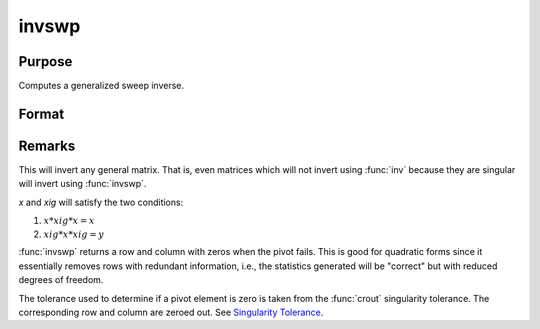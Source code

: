
invswp
==============================================

Purpose
----------------

Computes a generalized sweep inverse.

Format
----------------
.. function:: xig = invswp(x)

    :param x: data
    :type x: NxN matrix

    :return xig: the generalized inverse of *x*.

    :rtype xig: NxN matrix

Remarks
-------

This will invert any general matrix. That is, even matrices which will
not invert using :func:`inv` because they are singular will invert using :func:`invswp`.

*x* and *xig* will satisfy the two conditions:

#. :math:`x*xig*x = x`
#. :math:`xig*x*xig = y`

:func:`invswp` returns a row and column with zeros when the pivot fails. This is
good for quadratic forms since it essentially removes rows with
redundant information, i.e., the statistics generated will be "correct"
but with reduced degrees of freedom.

The tolerance used to determine if a pivot element is zero is taken from
the :func:`crout` singularity tolerance. The corresponding row and column are
zeroed out. See `Singularity Tolerance <STA-SingularityTolerance.html>`_.
